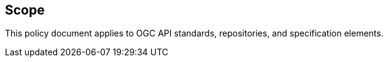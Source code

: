 == Scope

This policy document applies to OGC API standards, repositories, and specification elements.
